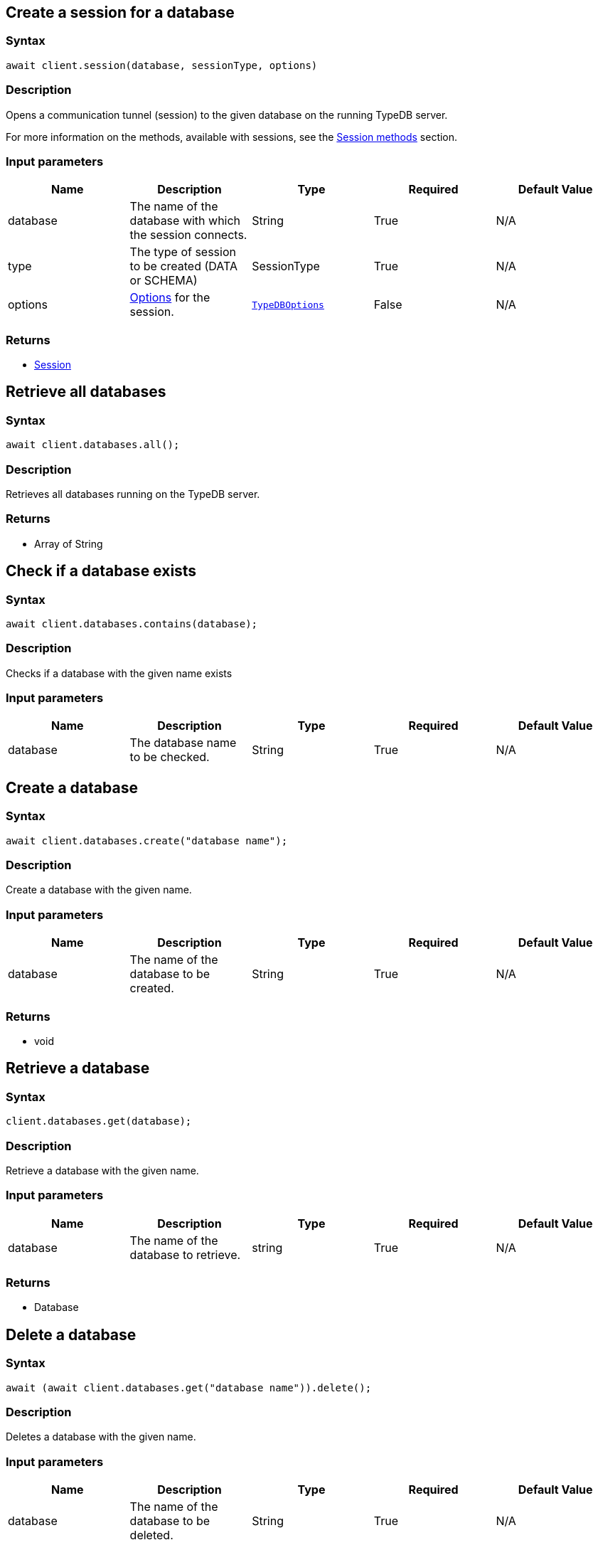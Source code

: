 [#_session_create]
== Create a session for a database

=== Syntax

[source,javascript]
----
await client.session(database, sessionType, options)
----

=== Description

Opens a communication tunnel (session) to the given database on the running TypeDB server.

For more information on the methods, available with sessions, see the
xref:clients::node-js/node-js-api-ref.adoc#_session_methods[Session methods] section.

=== Input parameters

[options="header"]
|===
|Name |Description |Type |Required |Default Value
| database | The name of the database with which the session connects. | String | True | N/A
| type | The type of session to be created (DATA or SCHEMA) | SessionType | True | N/A

| options
| xref:clients::node-js/node-js-api-ref.adoc#_options[Options] for the session.
| xref:clients::node-js/node-js-api-ref.adoc#_options[`TypeDBOptions`]
| False
| N/A
|===

=== Returns

* xref:clients::node-js/node-js-api-ref.adoc#_session_methods[Session]

== Retrieve all databases

=== Syntax

[source,javascript]
----
await client.databases.all();
----

=== Description

Retrieves all databases running on the TypeDB server.

=== Returns

* Array of String

== Check if a database exists

=== Syntax

[source,javascript]
----
await client.databases.contains(database);
----

=== Description

Checks if a database with the given name exists

=== Input parameters

[options="header"]
|===
|Name |Description |Type |Required |Default Value
| database | The database name to be checked. | String | True | N/A
|===

== Create a database

=== Syntax

[source,javascript]
----
await client.databases.create("database name");
----

=== Description

Create a database with the given name.

=== Input parameters

[options="header"]
|===
|Name |Description |Type |Required |Default Value
| database | The name of the database to be created. | String | True | N/A
|===

=== Returns

* void

== Retrieve a database

=== Syntax

[source,javascript]
----
client.databases.get(database);
----

=== Description

Retrieve a database with the given name.

=== Input parameters

[options="header"]
|===
|Name |Description |Type |Required |Default Value
| database | The name of the database to retrieve. | string | True | N/A
|===

=== Returns

* Database

== Delete a database

=== Syntax

[source,javascript]
----
await (await client.databases.get("database name")).delete();
----

=== Description

Deletes a database with the given name.

=== Input parameters

[options="header"]
|===
|Name |Description |Type |Required |Default Value
| database | The name of the database to be deleted. | String | True | N/A
|===

=== Returns

* void

[#_users]
== Retrieve all users

=== Syntax

[source,javascript]
----
await client.users.all();
----

=== Description

Retrieves all users running on the TypeDB server.

=== Returns

* Array of String

== Check if a user exists

=== Syntax

[source,javascript]
----
await client.users.contains(user);
----

=== Description

Checks if a user with the given name exists

=== Input parameters

[options="header"]
|===
|Name |Description |Type |Required |Default Value
| user | The user name to be checked. | String | True | N/A
|===

== Create a user

=== Syntax

[source,javascript]
----
await client.users.create("user name");
----

=== Description

Create a user with the given name.

=== Input parameters

[options="header"]
|===
|Name |Description |Type |Required |Default Value
| user | The name of the user to be created. | String | True | N/A
|===

=== Returns

* void

== Retrieve a user

=== Syntax

[source,javascript]
----
client.users.get(String user);
----

=== Description

Retrieve a user with the given name.

=== Input parameters

[options="header"]
|===
|Name |Description |Type |Required |Default Value
| user | The name of the user to retrieve. | string | True | N/A
|===

=== Returns

* user

== Delete a user

=== Syntax

[source,javascript]
----
await (await client.users.delete("username"));
----

=== Description

Deletes a user with the given name.

=== Input parameters

[options="header"]
|===
|Name |Description |Type |Required |Default Value
| user | The name of the user to be deleted. | String | True | N/A
|===

=== Returns

* void

[#_set_a_users_password]
== Set a user's password

=== Syntax

[source,javascript]
----
await (await client.users.passwordSet("username", "password"));
----

=== Description

Deletes a user with the given name.

=== Input parameters

[options="header"]
|===
|Name |Description |Type |Required |Default Value
| user | The name of the user to update the password of. | String | True | N/A
| password | User's new password. | String | True | N/A
|===

=== Returns

* void

== Close a client

=== Syntax

[source,javascript]
----
client.close();
----

=== Description

Closes the client. Before instantiating a new client, the client that's currently open should first be closed.

=== Returns

* void

